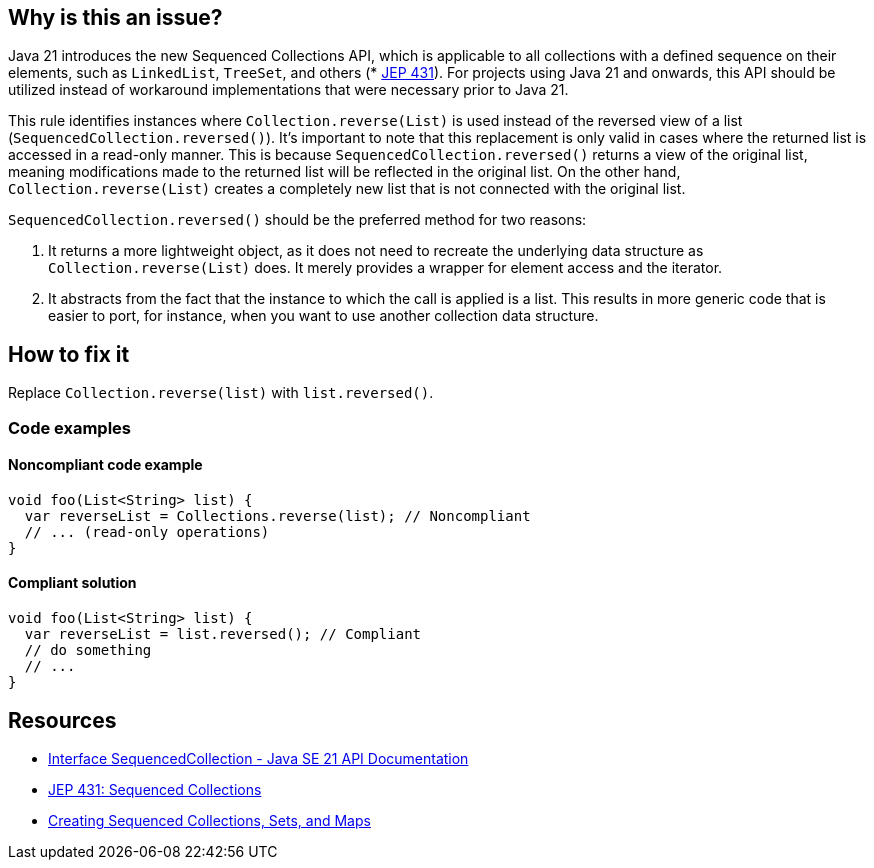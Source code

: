 == Why is this an issue?

Java 21 introduces the new Sequenced Collections API, which is applicable to all collections with a defined sequence on their elements, such as `LinkedList`, `TreeSet`, and others (* https://openjdk.org/jeps/431[JEP 431]).
For projects using Java 21 and onwards, this API should be utilized instead of workaround implementations that were necessary prior to Java 21.

This rule identifies instances where `Collection.reverse(List)` is used instead of the reversed view of a list (`SequencedCollection.reversed()`).
It's important to note that this replacement is only valid in cases where the returned list is accessed in a read-only manner.
This is because `SequencedCollection.reversed()` returns a view of the original list, meaning modifications made to the returned list will be reflected in the original list.
On the other hand, `Collection.reverse(List)` creates a completely new list that is not connected with the original list.

`SequencedCollection.reversed()` should be the preferred method for two reasons:

1. It returns a more lightweight object, as it does not need to recreate the underlying data structure as `Collection.reverse(List)` does. It merely provides a wrapper for element access and the iterator.
2. It abstracts from the fact that the instance to which the call is applied is a list. This results in more generic code that is easier to port, for instance, when you want to use another collection data structure.

== How to fix it

Replace `Collection.reverse(list)` with `list.reversed()`.

=== Code examples

==== Noncompliant code example

[source,java,diff-id=1,diff-type=noncompliant]
----
void foo(List<String> list) {
  var reverseList = Collections.reverse(list); // Noncompliant
  // ... (read-only operations)
}
----

==== Compliant solution

[source,java,diff-id=1,diff-type=compliant]
----
void foo(List<String> list) {
  var reverseList = list.reversed(); // Compliant
  // do something
  // ...
}
----

== Resources

* https://docs.oracle.com/en/java/javase/21/docs/api/java.base/java/util/SequencedCollection.html[Interface SequencedCollection - Java SE 21 API Documentation]
* https://openjdk.org/jeps/431[JEP 431: Sequenced Collections]
* https://docs.oracle.com/en/java/javase/21/core/creating-sequenced-collections-sets-and-maps.html#GUID-DCFE1D88-A0F5-47DE-A816-AEDA50B97523[Creating Sequenced Collections, Sets, and Maps]
